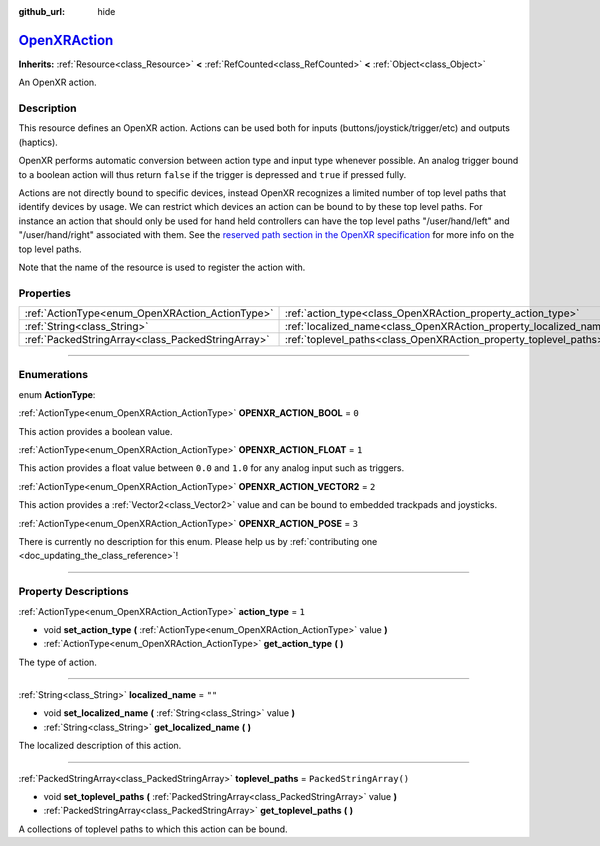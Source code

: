 :github_url: hide

.. DO NOT EDIT THIS FILE!!!
.. Generated automatically from Godot engine sources.
.. Generator: https://github.com/godotengine/godot/tree/master/doc/tools/make_rst.py.
.. XML source: https://github.com/godotengine/godot/tree/master/modules/openxr/doc_classes/OpenXRAction.xml.

.. _class_OpenXRAction:

`OpenXRAction <https://github.com/godotengine/godot/blob/master/modules/openxr/action_map/openxr_action.h#L38>`_
================================================================================================================

**Inherits:** :ref:`Resource<class_Resource>` **<** :ref:`RefCounted<class_RefCounted>` **<** :ref:`Object<class_Object>`

An OpenXR action.

.. rst-class:: classref-introduction-group

Description
-----------

This resource defines an OpenXR action. Actions can be used both for inputs (buttons/joystick/trigger/etc) and outputs (haptics).

OpenXR performs automatic conversion between action type and input type whenever possible. An analog trigger bound to a boolean action will thus return ``false`` if the trigger is depressed and ``true`` if pressed fully.

Actions are not directly bound to specific devices, instead OpenXR recognizes a limited number of top level paths that identify devices by usage. We can restrict which devices an action can be bound to by these top level paths. For instance an action that should only be used for hand held controllers can have the top level paths "/user/hand/left" and "/user/hand/right" associated with them. See the `reserved path section in the OpenXR specification <https://www.khronos.org/registry/OpenXR/specs/1.0/html/xrspec.html#semantic-path-reserved>`__ for more info on the top level paths.

Note that the name of the resource is used to register the action with.

.. rst-class:: classref-reftable-group

Properties
----------

.. table::
   :widths: auto

   +---------------------------------------------------+-------------------------------------------------------------------+-------------------------+
   | :ref:`ActionType<enum_OpenXRAction_ActionType>`   | :ref:`action_type<class_OpenXRAction_property_action_type>`       | ``1``                   |
   +---------------------------------------------------+-------------------------------------------------------------------+-------------------------+
   | :ref:`String<class_String>`                       | :ref:`localized_name<class_OpenXRAction_property_localized_name>` | ``""``                  |
   +---------------------------------------------------+-------------------------------------------------------------------+-------------------------+
   | :ref:`PackedStringArray<class_PackedStringArray>` | :ref:`toplevel_paths<class_OpenXRAction_property_toplevel_paths>` | ``PackedStringArray()`` |
   +---------------------------------------------------+-------------------------------------------------------------------+-------------------------+

.. rst-class:: classref-section-separator

----

.. rst-class:: classref-descriptions-group

Enumerations
------------

.. _enum_OpenXRAction_ActionType:

.. rst-class:: classref-enumeration

enum **ActionType**:

.. _class_OpenXRAction_constant_OPENXR_ACTION_BOOL:

.. rst-class:: classref-enumeration-constant

:ref:`ActionType<enum_OpenXRAction_ActionType>` **OPENXR_ACTION_BOOL** = ``0``

This action provides a boolean value.

.. _class_OpenXRAction_constant_OPENXR_ACTION_FLOAT:

.. rst-class:: classref-enumeration-constant

:ref:`ActionType<enum_OpenXRAction_ActionType>` **OPENXR_ACTION_FLOAT** = ``1``

This action provides a float value between ``0.0`` and ``1.0`` for any analog input such as triggers.

.. _class_OpenXRAction_constant_OPENXR_ACTION_VECTOR2:

.. rst-class:: classref-enumeration-constant

:ref:`ActionType<enum_OpenXRAction_ActionType>` **OPENXR_ACTION_VECTOR2** = ``2``

This action provides a :ref:`Vector2<class_Vector2>` value and can be bound to embedded trackpads and joysticks.

.. _class_OpenXRAction_constant_OPENXR_ACTION_POSE:

.. rst-class:: classref-enumeration-constant

:ref:`ActionType<enum_OpenXRAction_ActionType>` **OPENXR_ACTION_POSE** = ``3``

.. container:: contribute

	There is currently no description for this enum. Please help us by :ref:`contributing one <doc_updating_the_class_reference>`!



.. rst-class:: classref-section-separator

----

.. rst-class:: classref-descriptions-group

Property Descriptions
---------------------

.. _class_OpenXRAction_property_action_type:

.. rst-class:: classref-property

:ref:`ActionType<enum_OpenXRAction_ActionType>` **action_type** = ``1``

.. rst-class:: classref-property-setget

- void **set_action_type** **(** :ref:`ActionType<enum_OpenXRAction_ActionType>` value **)**
- :ref:`ActionType<enum_OpenXRAction_ActionType>` **get_action_type** **(** **)**

The type of action.

.. rst-class:: classref-item-separator

----

.. _class_OpenXRAction_property_localized_name:

.. rst-class:: classref-property

:ref:`String<class_String>` **localized_name** = ``""``

.. rst-class:: classref-property-setget

- void **set_localized_name** **(** :ref:`String<class_String>` value **)**
- :ref:`String<class_String>` **get_localized_name** **(** **)**

The localized description of this action.

.. rst-class:: classref-item-separator

----

.. _class_OpenXRAction_property_toplevel_paths:

.. rst-class:: classref-property

:ref:`PackedStringArray<class_PackedStringArray>` **toplevel_paths** = ``PackedStringArray()``

.. rst-class:: classref-property-setget

- void **set_toplevel_paths** **(** :ref:`PackedStringArray<class_PackedStringArray>` value **)**
- :ref:`PackedStringArray<class_PackedStringArray>` **get_toplevel_paths** **(** **)**

A collections of toplevel paths to which this action can be bound.

.. |virtual| replace:: :abbr:`virtual (This method should typically be overridden by the user to have any effect.)`
.. |const| replace:: :abbr:`const (This method has no side effects. It doesn't modify any of the instance's member variables.)`
.. |vararg| replace:: :abbr:`vararg (This method accepts any number of arguments after the ones described here.)`
.. |constructor| replace:: :abbr:`constructor (This method is used to construct a type.)`
.. |static| replace:: :abbr:`static (This method doesn't need an instance to be called, so it can be called directly using the class name.)`
.. |operator| replace:: :abbr:`operator (This method describes a valid operator to use with this type as left-hand operand.)`
.. |bitfield| replace:: :abbr:`BitField (This value is an integer composed as a bitmask of the following flags.)`
